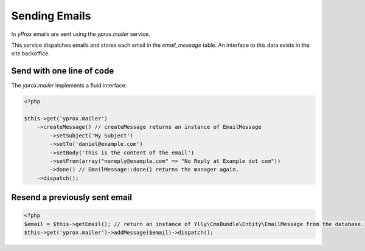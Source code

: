 Sending Emails
**************

In *yProx* emails are sent using the `yprox.mailer` service.

This service dispatches emails and stores each email in the `email_message` table. An interface to this data exists in the site backoffice.

Send with one line of code
==========================

The `yprox.mailer` implements a fluid interface:

.. code-block:: php

    <?php

    $this->get('yprox.mailer')
        ->createMessage() // createMessage returns an instance of EmailMessage
            ->setSubject('My Subject')
            ->setTo('daniel@example.com')
            ->setBody('This is the content of the email')
            ->setFrom(array("noreply@example.com" => "No Reply at Example dot com"))
            ->done() // EmailMessage::done() returns the manager again.
        ->dispatch();

Resend a previously sent email
==============================

.. code-block:: php

    <?php
    $email = $this->getEmail(); // return an instance of Ylly\CmsBundle\Entity\EmailMessage from the database.
    $this->get('yprox.mailer')->addMessage($email)->dispatch();
